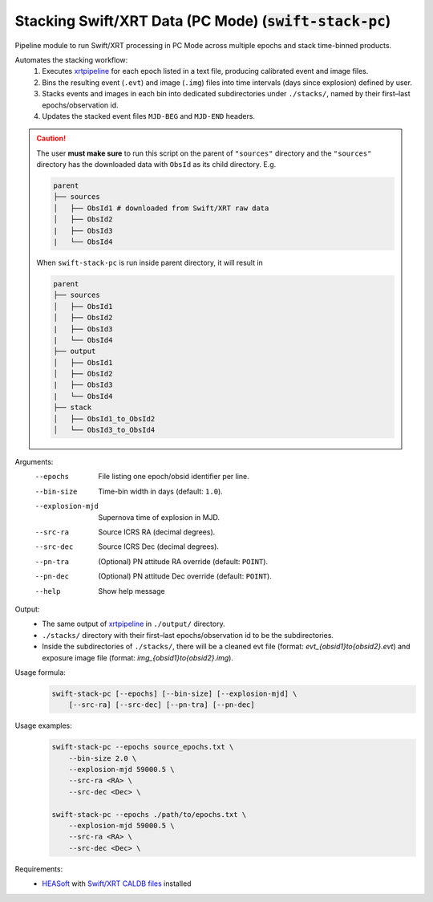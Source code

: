 .. _swift-stack-pc::

###########################################################
Stacking Swift/XRT Data (PC Mode) (:code:`swift-stack-pc`)
###########################################################

Pipeline module to run Swift/XRT processing in PC Mode across multiple epochs and stack time-binned products.

Automates the stacking workflow:
  1. Executes `xrtpipeline <https://heasarc.gsfc.nasa.gov/docs/software/heasoft/help/xrtpipeline.html>`_ for each epoch listed in a text file, producing calibrated event and image files.
  2. Bins the resulting event (``.evt``) and image (``.img``) files into time intervals (days since explosion) defined by user.
  3. Stacks events and images in each bin into dedicated subdirectories under ``./stacks/``, named by their first–last epochs/observation id.
  4. Updates the stacked event files ``MJD-BEG`` and ``MJD-END`` headers.

.. caution::
    The user **must make sure** to run this script on the parent of ``"sources"`` directory and 
    the ``"sources"`` directory has the downloaded data with ``ObsId`` as its child directory. E.g.

    .. code-block:: bash

        parent
        ├── sources
        │   ├── ObsId1 # downloaded from Swift/XRT raw data
        │   ├── ObsId2
        |   ├── ObsId3
        |   └── ObsId4


    When ``swift-stack-pc`` is run inside parent directory, it will result in

    .. code-block:: bash

        parent
        ├── sources
        │   ├── ObsId1
        │   ├── ObsId2
        |   ├── ObsId3
        |   └── ObsId4
        ├── output
        │   ├── ObsId1
        │   ├── ObsId2
        |   ├── ObsId3
        |   └── ObsId4
        ├── stack
        │   ├── ObsId1_to_ObsId2
        │   └── ObsId3_to_ObsId4


Arguments:
  --epochs         File listing one epoch/obsid identifier per line.
  --bin-size       Time-bin width in days (default: ``1.0``).
  --explosion-mjd  Supernova time of explosion in MJD.
  --src-ra         Source ICRS RA (decimal degrees).
  --src-dec        Source ICRS Dec (decimal degrees).
  --pn-tra         (Optional) PN attitude RA override (default: ``POINT``).
  --pn-dec         (Optional) PN attitude Dec override (default: ``POINT``).
  --help           Show help message

Output:
   - The same output of `xrtpipeline <https://heasarc.gsfc.nasa.gov/docs/software/heasoft/help/xrtpipeline.html>`_ in ``./output/`` directory.
   - ``./stacks/`` directory with their first–last epochs/observation id to be the subdirectories.
   - Inside the subdirectories of ``./stacks/``, there will be a cleaned evt file (format: `evt_{obsid1}to{obsid2}.evt`) and exposure image file (format: `img_{obsid1}to{obsid2}.img`).

Usage formula:
    .. code-block:: bash

        swift-stack-pc [--epochs] [--bin-size] [--explosion-mjd] \
            [--src-ra] [--src-dec] [--pn-tra] [--pn-dec]

Usage examples:
    .. code-block:: bash

        swift-stack-pc --epochs source_epochs.txt \
            --bin-size 2.0 \
            --explosion-mjd 59000.5 \
            --src-ra <RA> \
            --src-dec <Dec> \

        swift-stack-pc --epochs ./path/to/epochs.txt \
            --explosion-mjd 59000.5 \
            --src-ra <RA> \
            --src-dec <Dec> \
            

    

Requirements:
  - `HEASoft <https://heasarc.gsfc.nasa.gov/docs/software/heasoft/>`_ with `Swift/XRT CALDB files <https://heasarc.gsfc.nasa.gov/docs/heasarc/caldb/caldb_supported_missions.html>`_ installed